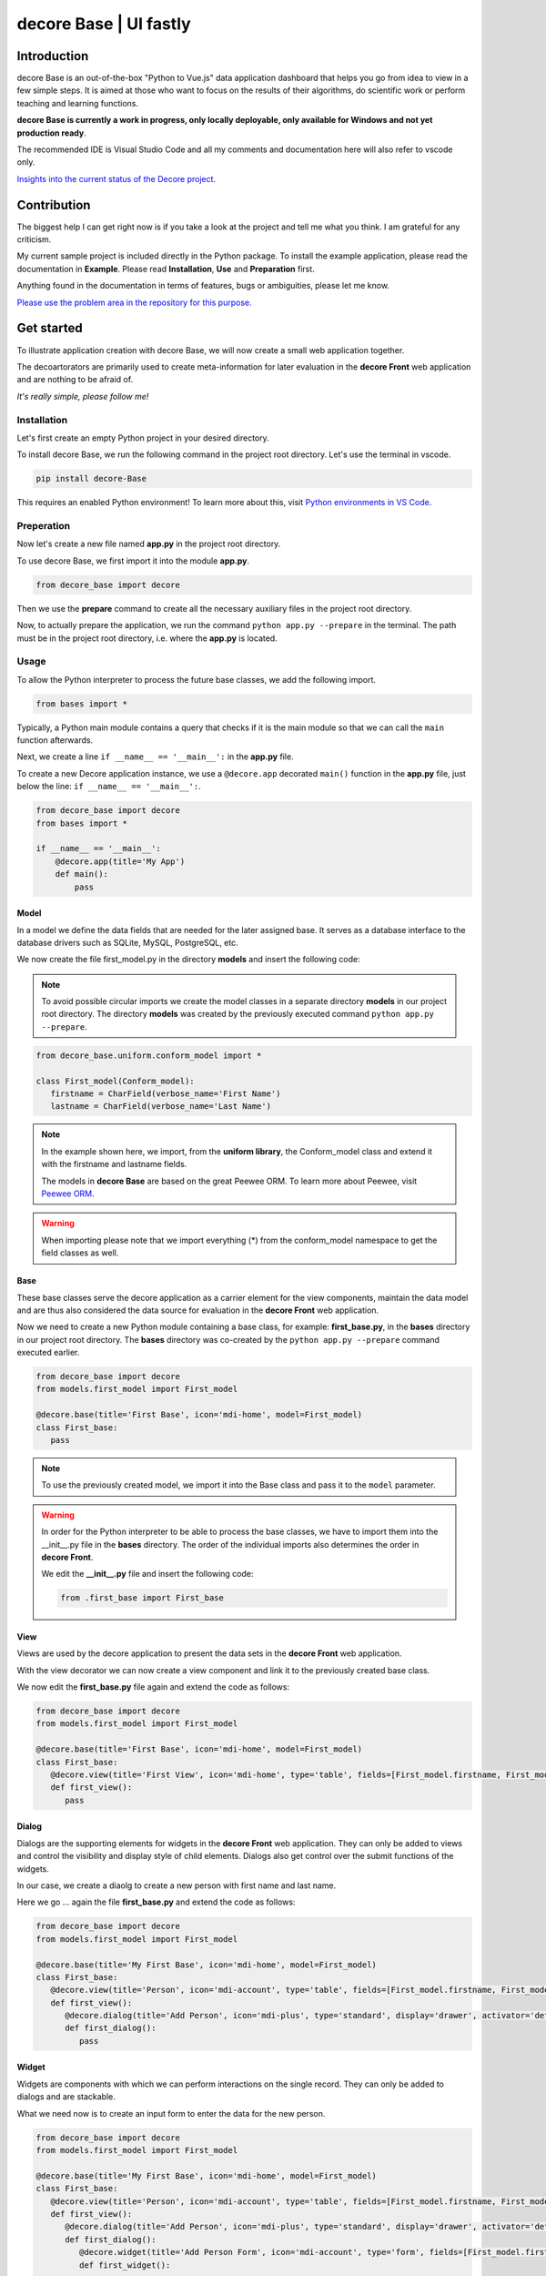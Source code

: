 decore Base | UI fastly
=======================
Introduction
------------
decore Base is an out-of-the-box "Python to Vue.js" data application dashboard that helps you go from idea to view in a few simple steps. It is aimed at those who want to focus on the results of their algorithms, do scientific work or perform teaching and learning functions.

**decore Base is currently a work in progress, only locally deployable, only available for Windows and not yet production ready**.

The recommended IDE is Visual Studio Code and all my comments and documentation here will also refer to vscode only.

`Insights into the current status of the Decore project. <https://github.com/users/KemoPanzah/projects/1/views/1>`_

.. image:: https://ko-fi.com/img/githubbutton_sm.svg
   :target: https://ko-fi.com/P5P2JCC5B
   :alt: Buy me a coffee

Contribution
------------
The biggest help I can get right now is if you take a look at the project and tell me what you think. I am grateful for any criticism.

My current sample project is included directly in the Python package. To install the example application, please read the documentation in **Example**. Please read **Installation**, **Use** and **Preparation** first.

Anything found in the documentation in terms of features, bugs or ambiguities, please let me know.

`Please use the problem area in the repository for this purpose. <https://github.com/KemoPanzah/decore_Base/issues>`_

Get started
-----------
To illustrate application creation with decore Base, we will now create a small web application together.

The decoartorators are primarily used to create meta-information for later evaluation in the **decore Front** web application and are nothing to be afraid of.

*It's really simple, please follow me!*

Installation
############
Let's first create an empty Python project in your desired directory.

To install decore Base, we run the following command in the project root directory. Let's use the terminal in vscode.

.. code-block:: python
   
   pip install decore-Base

This requires an enabled Python environment! To learn more about this, visit `Python environments in VS Code <https://code.visualstudio.com/docs/python/environments>`_.

Preperation
###########
Now let's create a new file named **app.py** in the project root directory.

To use decore Base, we first import it into the module **app.py**.

.. code-block:: python
   
   from decore_base import decore

Then we use the **prepare** command to create all the necessary auxiliary files in the project root directory.

Now, to actually prepare the application, we run the command ``python app.py --prepare`` in the terminal. The path must be in the project root directory, i.e. where the **app.py** is located.

Usage
#####
To allow the Python interpreter to process the future base classes, we add the following import.

.. code-block:: python
   
   from bases import *

Typically, a Python main module contains a query that checks if it is the main module so that we can call the ``main`` function afterwards.

Next, we create a line ``if __name__ == '__main__':`` in the **app.py** file.

To create a new Decore application instance, we use a ``@decore.app`` decorated ``main()`` function in the **app.py** file, just below the line: ``if __name__ == '__main__':``.

.. code-block:: python
   
   from decore_base import decore
   from bases import *

   if __name__ == '__main__':
       @decore.app(title='My App')
       def main():
           pass

Model
~~~~~
In a model we define the data fields that are needed for the later assigned base. It serves as a database interface to the database drivers such as SQLite, MySQL, PostgreSQL, etc.

We now create the file first_model.py in the directory **models** and insert the following code:

.. note::
   To avoid possible circular imports we create the model classes in a separate directory **models** in our project root directory. The directory **models** was created by the previously executed command ``python app.py --prepare``.

.. code-block:: python
   
   from decore_base.uniform.conform_model import *

   class First_model(Conform_model):
      firstname = CharField(verbose_name='First Name')
      lastname = CharField(verbose_name='Last Name')


.. note::
   In the example shown here, we import, from the **uniform library**, the Conform_model class and extend it with the firstname and lastname fields.

   The models in **decore Base** are based on the great Peewee ORM. To learn more about Peewee, visit `Peewee ORM <http://docs.peewee-orm.com/en/latest/>`_.

.. warning::
   When importing please note that we import everything (*) from the conform_model namespace to get the field classes as well.

Base
~~~~
These base classes serve the decore application as a carrier element for the view components, maintain the data model and are thus also considered the data source for evaluation in the **decore Front** web application.

Now we need to create a new Python module containing a base class, for example: **first_base.py**, in the **bases** directory in our project root directory.
The **bases** directory was co-created by the ``python app.py --prepare`` command executed earlier.
 
.. code-block:: python

   from decore_base import decore
   from models.first_model import First_model

   @decore.base(title='First Base', icon='mdi-home', model=First_model)
   class First_base:
      pass

.. note::
   To use the previously created model, we import it into the Base class and pass it to the ``model`` parameter.

.. warning::
   In order for the Python interpreter to be able to process the base classes, we have to import them into the __init__.py file in the **bases** directory. The order of the individual imports also determines the order in **decore Front**.
   
   We edit the **__init__.py** file and insert the following code:

   .. code-block:: python

      from .first_base import First_base

View
~~~~
Views are used by the decore application to present the data sets in the **decore Front** web application.

With the view decorator we can now create a view component and link it to the previously created base class.

We now edit the **first_base.py** file again and extend the code as follows:

.. code-block:: python
   
   from decore_base import decore
   from models.first_model import First_model

   @decore.base(title='First Base', icon='mdi-home', model=First_model)
   class First_base:
      @decore.view(title='First View', icon='mdi-home', type='table', fields=[First_model.firstname, First_model.lastname])
      def first_view():
         pass

Dialog
~~~~~~
Dialogs are the supporting elements for widgets in the **decore Front** web application. They can only be added to views and control the visibility and display style of child elements. Dialogs also get control over the submit functions of the widgets.

In our case, we create a diaolg to create a new person with first name and last name.

Here we go ... again the file **first_base.py** and extend the code as follows:

.. code-block:: python
   
   from decore_base import decore
   from models.first_model import First_model

   @decore.base(title='My First Base', icon='mdi-home', model=First_model)
   class First_base:
      @decore.view(title='Person', icon='mdi-account', type='table', fields=[First_model.firstname, First_model.lastname])
      def first_view():
         @decore.dialog(title='Add Person', icon='mdi-plus', type='standard', display='drawer', activator='default-menu')
         def first_dialog():
            pass

Widget
~~~~~~
Widgets are components with which we can perform interactions on the single record. They can only be added to dialogs and are stackable.

What we need now is to create an input form to enter the data for the new person.

.. code-block:: python
   
   from decore_base import decore
   from models.first_model import First_model

   @decore.base(title='My First Base', icon='mdi-home', model=First_model)
   class First_base:
      @decore.view(title='Person', icon='mdi-account', type='table', fields=[First_model.firstname, First_model.lastname])
      def first_view():
         @decore.dialog(title='Add Person', icon='mdi-plus', type='standard', display='drawer', activator='default-menu')
         def first_dialog():
            @decore.widget(title='Add Person Form', icon='mdi-account', type='form', fields=[First_model.firstname, First_model.lastname])
            def first_widget():
               pass

Action
~~~~~~
Actions are methods with which **decore Front** can communicate with **decore Base**. They can be added to views and widgets and are the only real class methods in the meta kit.

We now need an action to store the data of the new person and extend the code in **first_base.py** as follows:

.. code-block:: python
      
      from decore_base import decore
      from models.first_model import First_model
   
      @decore.base(title='My First Base', icon='mdi-home', model=First_model)
      class First_base:
         @decore.view(title='Person', icon='mdi-account', type='table', fields=[First_model.firstname, First_model.lastname])
         def first_view():
            @decore.dialog(title='Add Person', icon='mdi-plus', type='standard', display='drawer', activator='default-menu')
            def first_dialog():
               @decore.widget(title='Add Person Form', icon='mdi-account', type='form', fields=[First_model.firstname, First_model.lastname])
               def first_widget():
                  @decore.action(title='Save Person', icon='mdi-content-save', type='submit')
                  def first_action(self, data):
                     item = First_model(**data['item'])
                     item.title = item.firstname + ' ' + item.lastname
                     if item.save():
                        return True, item.title + ' saved successfully'
                     else:
                        return False, 'Error while saving ' + item.title

.. note::
   To create a record with decore Base, we need to create an instance of the model. In our case **First_model**. The instance is filled with the data from the form and then saved.

   The ID in the form of a UUID is generated automatically and does not have to be specified separately.

.. warning::
   The field **title** was inherited from the class **Deform_model** and must be used for each record creation. Otherwise the item will fail the validation.

Run, Development and Build
##########################
To start only your application, run ``python app.py`` in your project root directory. Use the terminal in vscode.

Open the browser and type ``http://localhost:5555``.

Development
~~~~~~~~~~~
To develop your application, use your debugger with the ``[dev] decore base development`` profile in vscode.

Open the browser and type ``http://localhost:5555``.

Build
~~~~~
To build your application, run ``python app.py --build`` in your project root directory. Use the terminal in vscode.

Sample application
------------------
To better understand how decore base works, it is best to look at the sample application. The application represents my continuous development of decore base.

https://github.com/KemoPanzah/decore_Base/tree/master/decore_base/sample

To synchronize the sample application with a subfolder of the project root directory, run ``python app.py --sample`` in your project root directory. Use the terminal in vscode.

To run the sample application after synchronization, use your debugger with the ``[smp] decore base sample`` profile in vscode.

Notes
-----
This documentation was translated from German into English with Deepl.